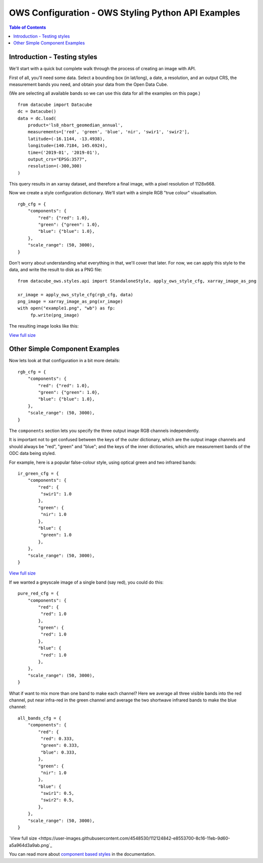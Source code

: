 ===================================================
OWS Configuration - OWS Styling Python API Examples
===================================================

.. contents:: Table of Contents

Introduction - Testing styles
-----------------------------

We'll start with a quick but complete walk through the process of creating an image with API.

First of all, you'll need some data.  Select a bounding box (in lat/long), a date, a resolution,
and an output CRS, the measurement bands you need, and obtain your data from the Open Data Cube.

(We are selecting all available bands so we can use this data for all the examples on this page.)

::

    from datacube import Datacube
    dc = Datacube()
    data = dc.load(
        product='ls8_nbart_geomedian_annual',
        measurements=['red', 'green', 'blue', 'nir', 'swir1', 'swir2'],
        latitude=(-16.1144, -13.4938),
        longitude=(140.7184, 145.6924),
        time=('2019-01', '2019-01'),
        output_crs="EPSG:3577",
        resolution=(-300,300)
    )

This query results in an xarray dataset, and therefore a final image, with a
pixel resolution of 1128x668.

Now we create a style configuration dictionary.  We'll start with a simple
RGB "true colour" visualisation.

::

    rgb_cfg = {
        "components": {
            "red": {"red": 1.0},
            "green": {"green": 1.0},
            "blue": {"blue": 1.0},
        },
        "scale_range": (50, 3000),
    }

Don't worry about understanding what everything in that, we'll cover that later. For now, we
can apply this style to the data, and write the result to disk as a PNG file:

::

    from datacube_ows.styles.api import StandaloneStyle, apply_ows_style_cfg, xarray_image_as_png

    xr_image = apply_ows_style_cfg(rgb_cfg, data)
    png_image = xarray_image_as_png(xr_image)
    with open("example1.png", "wb") as fp:
         fp.write(png_image)

The resulting image looks like this:

.. image:: https://user-images.githubusercontent.com/4548530/112110854-96f17b80-8c07-11eb-9f21-ab5ff49b9fda.png
    :width: 600

`View full size
<https://user-images.githubusercontent.com/4548530/112110854-96f17b80-8c07-11eb-9f21-ab5ff49b9fda.png>`_

Other Simple Component Examples
-------------------------------

Now lets look at that configuration in a bit more details:

::

    rgb_cfg = {
        "components": {
            "red": {"red": 1.0},
            "green": {"green": 1.0},
            "blue": {"blue": 1.0},
        },
        "scale_range": (50, 3000),
    }

The ``components`` section lets you specify the three output image RGB channels independently.

It is important not to get confused between the keys of the outer dictionary, which are
the output image channels and should always be "red", "green" and "blue"; and the keys of
the inner dictionaries, which are measurement bands of the ODC data being styled.

For example, here is a popular false-colour style, using optical green and two infrared bands:

::

    ir_green_cfg = {
        "components": {
            "red": {
             "swir1": 1.0
            },
            "green": {
             "nir": 1.0
            },
            "blue": {
             "green": 1.0
            },
        },
        "scale_range": (50, 3000),
    }

.. image:: https://user-images.githubusercontent.com/4548530/112120795-b215b880-8c12-11eb-8bfa-1033961fb1ba.png
    :width: 600

`View full size
<https://user-images.githubusercontent.com/4548530/112120795-b215b880-8c12-11eb-8bfa-1033961fb1ba.png>`_

If we wanted a greyscale image of a single band (say red), you could do this:

::

    pure_red_cfg = {
        "components": {
            "red": {
             "red": 1.0
            },
            "green": {
             "red": 1.0
            },
            "blue": {
             "red": 1.0
            },
        },
        "scale_range": (50, 3000),
    }


.. image:: https://user-images.githubusercontent.com/4548530/112124234-3ddd1400-8c16-11eb-9d01-37b895010221.png
    :width: 1128

What if want to mix more than one band to make each channel? Here we average all three visible bands
into the red channel, put near infra-red in the green channel amd average the two shortwave infrared
bands to make the blue channel:

::

    all_bands_cfg = {
        "components": {
            "red": {
             "red": 0.333,
             "green": 0.333,
             "blue": 0.333,
            },
            "green": {
             "nir": 1.0
            },
            "blue": {
             "swir1": 0.5,
             "swir2": 0.5,
            },
        },
        "scale_range": (50, 3000),
    }

.. image:: https://user-images.githubusercontent.com/4548530/112124842-e8553700-8c16-11eb-9d60-a5a964d3a9ab.png
    :width: 600

`View full size
<https://user-images.githubusercontent.com/4548530/112124842-e8553700-8c16-11eb-9d60-a5a964d3a9ab.png`_


You can read more about
`component based styles <https://datacube-ows.readthedocs.io/en/latest/cfg_component_styles.html>`_
in the documentation.

